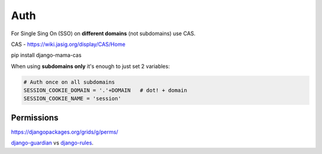 Auth
====

For Single Sing On (SSO) on **different domains** (not subdomains) use CAS.

CAS - https://wiki.jasig.org/display/CAS/Home

pip install django-mama-cas

When using **subdomains only** it's enough to just set 2 variables:

.. code-block:: python

   # Auth once on all subdomains
   SESSION_COOKIE_DOMAIN = '.'+DOMAIN   # dot! + domain
   SESSION_COOKIE_NAME = 'session'





Permissions
-----------

https://djangopackages.org/grids/g/perms/

django-guardian_ vs django-rules_.




.. _django-guardian: https://github.com/django-guardian/django-guardian
.. _django-rules: https://github.com/dfunckt/django-rules
